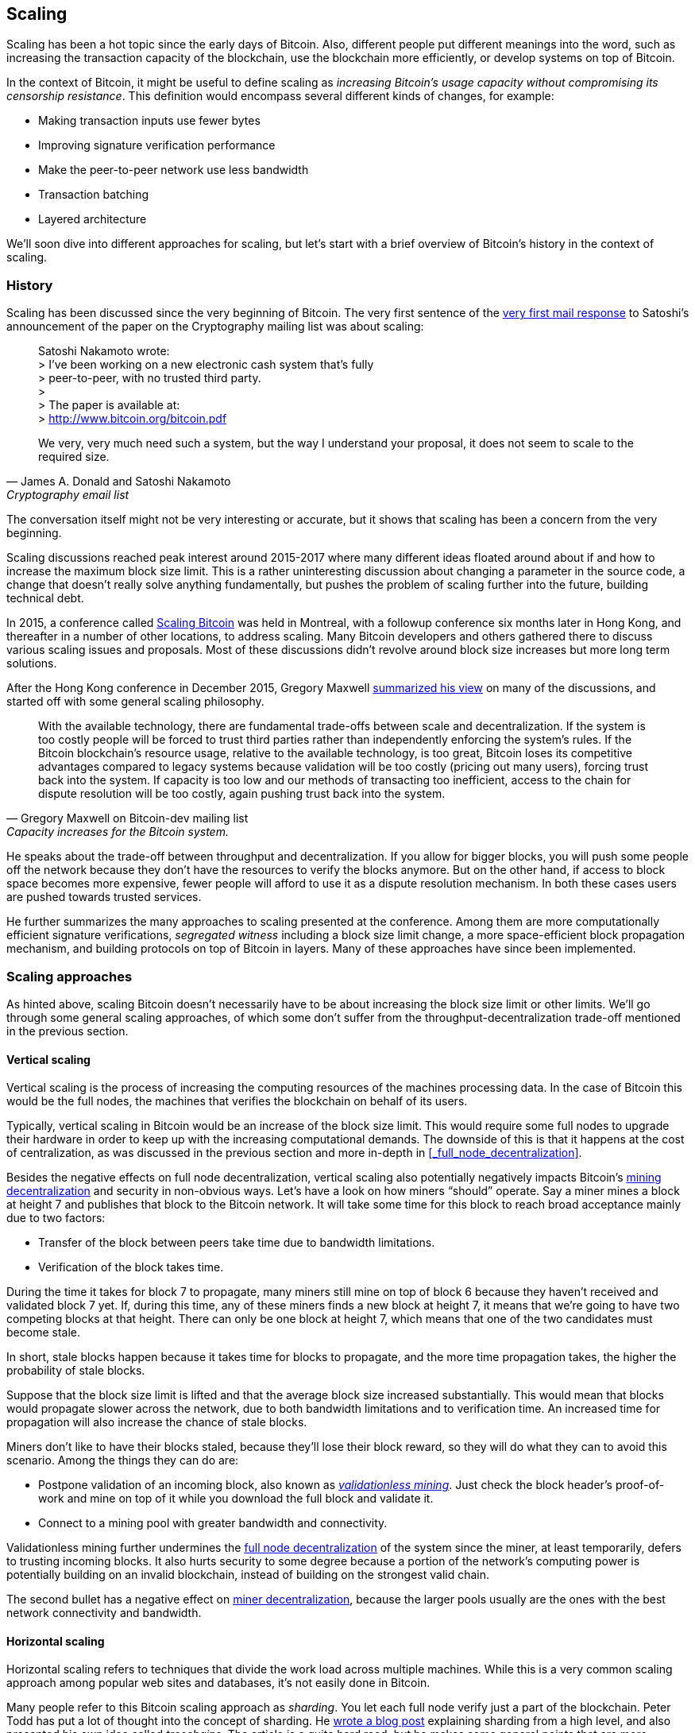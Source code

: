 == Scaling

Scaling has been a hot topic since the early days of Bitcoin. Also,
different people put different meanings into the word, such as
increasing the transaction capacity of the blockchain, use the
blockchain more efficiently, or develop systems on top of Bitcoin.

In the context of Bitcoin, it might be useful to define scaling as
_increasing Bitcoin's usage capacity without compromising its
censorship resistance_. This definition would encompass several
different kinds of changes, for example:

* Making transaction inputs use fewer bytes
* Improving signature verification performance
* Make the peer-to-peer network use less bandwidth
* Transaction batching
* Layered architecture

We'll soon dive into different approaches for scaling, but let's start
with a brief overview of Bitcoin's history in the context of scaling.

=== History

Scaling has been discussed since the very beginning of Bitcoin. The
very first sentence of the
https://satoshi.nakamotoinstitute.org/emails/cryptography/threads/1/#014814[very
first mail response] to Satoshi's announcement of the paper on the
Cryptography mailing list was about scaling:

[quote, James A. Donald and Satoshi Nakamoto, Cryptography email list ]
____
Satoshi Nakamoto wrote: +
> I've been working on a new electronic cash system that's fully +
> peer-to-peer, with no trusted third party. +
> +
> The paper is available at: +
> http://www.bitcoin.org/bitcoin.pdf

We very, very much need such a system, but the way I understand your
proposal, it does not seem to scale to the required size.
____

The conversation itself might not be very interesting or accurate, but
it shows that scaling has been a concern from the very beginning.

Scaling discussions reached peak interest around 2015-2017 where many
different ideas floated around about if and how to increase the
maximum block size limit. This is a rather uninteresting discussion
about changing a parameter in the source code, a change that doesn't
really solve anything fundamentally, but pushes the problem of scaling
further into the future, building technical debt.

In 2015, a conference called https://scalingbitcoin.org/[Scaling
Bitcoin] was held in Montreal, with a followup conference six months
later in Hong Kong, and thereafter in a number of other locations, to
address scaling. Many Bitcoin developers and others gathered there to
discuss various scaling issues and proposals. Most of these
discussions didn't revolve around block size increases but more long
term solutions.

After the Hong Kong conference in December 2015, Gregory Maxwell
https://lists.linuxfoundation.org/pipermail/bitcoin-dev/2015-December/011865.html[summarized
his view] on many of the discussions, and started off with
some general scaling philosophy.

[quote, Gregory Maxwell on Bitcoin-dev mailing list, Capacity increases for the Bitcoin system.]
____
With the available technology, there are fundamental trade-offs
between scale and decentralization. If the system is too costly people
will be forced to trust third parties rather than independently
enforcing the system's rules. If the Bitcoin blockchain’s resource
usage, relative to the available technology, is too great, Bitcoin
loses its competitive advantages compared to legacy systems because
validation will be too costly (pricing out many users), forcing trust
back into the system.  If capacity is too low and our methods of
transacting too inefficient, access to the chain for dispute
resolution will be too costly, again pushing trust back into the
system.
____

He speaks about the trade-off between throughput and
decentralization. If you allow for bigger blocks, you will push some
people off the network because they don't have the resources to verify
the blocks anymore. But on the other hand, if access to block space
becomes more expensive, fewer people will afford to use it as a
dispute resolution mechanism. In both these cases users are pushed
towards trusted services.

He further summarizes the many approaches to scaling presented at the
conference. Among them are more computationally efficient signature
verifications, _segregated witness_ including a block size limit
change, a more space-efficient block propagation mechanism, and
building protocols on top of Bitcoin in layers. Many of these
approaches have since been implemented.

=== Scaling approaches

As hinted above, scaling Bitcoin doesn't necessarily have to be about
increasing the block size limit or other limits. We'll go through some
general scaling approaches, of which some don't suffer from the
throughput-decentralization trade-off mentioned in the previous
section.

==== Vertical scaling

Vertical scaling is the process of increasing the computing resources
of the machines processing data. In the case of Bitcoin this would be
the full nodes, the machines that verifies the blockchain on behalf of
its users.

Typically, vertical scaling in Bitcoin would be an increase of the
block size limit. This would require some full nodes to upgrade their
hardware in order to keep up with the increasing computational
demands. The downside of this is that it happens at the cost of
centralization, as was discussed in the previous section and more
in-depth in <<_full_node_decentralization>>.

Besides the negative effects on full node decentralization, vertical
scaling also potentially negatively impacts Bitcoin's
<<_miner_decentralization,mining decentralization>> and security in
non-obvious ways. Let's have a look on how miners "`should`"
operate. Say a miner mines a block at height 7 and publishes that
block to the Bitcoin network. It will take some time for this block to
reach broad acceptance mainly due to two factors:

* Transfer of the block between peers take time due to bandwidth
  limitations.
* Verification of the block takes time.

During the time it takes for block 7 to propagate, many miners still
mine on top of block 6 because they haven't received and validated
block 7 yet. If, during this time, any of these miners finds a new
block at height 7, it means that we're going to have two competing
blocks at that height. There can only be one block at height 7, which
means that one of the two candidates must become stale.

In short, stale blocks happen because it takes time for blocks to
propagate, and the more time propagation takes, the higher the
probability of stale blocks.

Suppose that the block size limit is lifted and that the average block
size increased substantially. This would mean that blocks would
propagate slower across the network, due to both bandwidth limitations
and to verification time. An increased time for propagation will also
increase the chance of stale blocks.

Miners don't like to have their blocks staled, because they'll lose
their block reward, so they will do what they can to avoid this
scenario. Among the things they can do are:

* Postpone validation of an incoming block, also known as
  <<_the_splits,_validationless mining_>>. Just check the block
  header's proof-of-work and mine on top of it while you download the
  full block and validate it.
* Connect to a mining pool with greater bandwidth and connectivity.

Validationless mining further undermines the
<<_full_node_decentralization, full node decentralization>> of the
system since the miner, at least temporarily, defers to trusting
incoming blocks. It also hurts security to some degree because a
portion of the network's computing power is potentially building on an
invalid blockchain, instead of building on the strongest valid chain.

The second bullet has a negative effect on
<<_miner_decentralization,miner decentralization>>, because the larger
pools usually are the ones with the best network connectivity and
bandwidth.

==== Horizontal scaling

Horizontal scaling refers to techniques that divide the work load
across multiple machines. While this is a very common scaling approach
among popular web sites and databases, it's not easily done in
Bitcoin.

Many people refer to this Bitcoin scaling approach as _sharding_. You
let each full node verify just a part of the blockchain. Peter Todd
has put a lot of thought into the concept of sharding. He
https://petertodd.org/2015/why-scaling-bitcoin-with-sharding-is-very-hard[wrote
a blog post] explaining sharding from a high level, and also presented
his own idea called _treechains_. The article is a quite hard read,
but he makes some general points that are more digestible.

[quote, Peter Todd on his blog, Why Scaling Bitcoin With Sharding Is Very Hard]
____
In sharded systems the “full node defense” doesn’t work, at least
directly. The whole point is that not everyone has all the data, so
you have to decide what happens when it’s not available.
____

Then he explains various ideas on how to tackle sharding, or
horizontal scaling. Towards the end he concludes:

[quote, Peter Todd on his blog, Why Scaling Bitcoin With Sharding Is Very Hard]
____
There’s a big problem though: holy !@#$ is the above complex compared
to Bitcoin! Even the “kiddy” version of sharding - my linearization
scheme rather than zk-SNARKS - is probably one or two orders of
magnitude more complex than using the Bitcoin protocol is right now,
yet right now a huge % of the companies in this space seem to have
thrown their hands up and used centralized API providers
instead. Actually implementing the above and getting it into the hands
of end-users won’t be easy.

On the other hand, decentralization isn’t cheap: using PayPal is one
or two orders of magnitude simpler than the Bitcoin protocol.
____

The conclusion he makes is that sharding _might_ be technically
possible, but it comes at the cost of tremendous complexity. Given the
fact that many users already find Bitcoin too complex and instead use
centralized services, it's going to be hard convincing them to use
something even more complex.

==== Inward scaling

While horizontal and vertical scaling has worked out well historically
in centralized systems like databases and web servers, they don't seem
to be suitable for a decentralized network like Bitcoin due to their
centralizing effects.

An approach that get far too little appreciation is what we can call
_inward scaling_, which translates to "do more with less". It refers
to the constantly ongoing work by many developers to optimize the
algorithms already in place so that we can do more within the existing
limits of the system.

The amount of improvement that's been done through inward scaling is
impressive, to say the least. To give you a high level view of the
improvements over the years, Jameson Lopp
https://blog.lopp.net/bitcoin-core-performance-evolution/[has run
benchmark tests] on blockchain synchronization, comparing many
different versions of Bitcoin Core going back to version 0.8.

.Initial block download performance of various versions of Bitcoin Core. On the Y-axis is the block height synced and on the X-axis is the time it took to sync to that height. Source: https://blog.lopp.net/bitcoin-core-performance-evolution/
image::Bitcoin-Core-Sync-Performance-1.png[{big-width}]

The different lines represents different versions of Bitcoin Core. The
leftmost line is the latest, as of writing, version 22.0 released
September 2021 which took 396 minutes to fully sync, and the rightmost
one is version 0.8 from November 2013 which took 3452 minutes. All of
this, roughly 10x, improvement is due to inward scaling.

The improvements made could be categorized as either space (RAM, disk,
bandwidth, etc) savings or computational savings. Both categories
contribute to the improvements in the diagram above.

A good example of computational improvements can be found in the
https://github.com/bitcoin-core/secp256k1[libsecp256k1] library, which
among other things implements the cryptographic primitives needed to
make and verify digital signatures. Pieter Wuille is one of the
contributors to this library and he
https://twitter.com/pwuille/status/1450471673321381896[wrote a twitter
thread] showcasing the performance improvements made by various pull
requests.

.Performance of signature verification over time, with significant pull requests marked on the timeline. Source: https://twitter.com/pwuille/status/1450471673321381896
image::libsecp256k1speedups.png[{half-width}]

The graph shows the trend for two different 64-bit CPU types, ARM and
x86. The difference in performance is due to the more specialized
instructions available on x86, compared to the ARM architecture which
has fewer more generic instructions. But the general trend is the same
for both architectures. Note that the Y-axis is logarithmic, which
makes the improvements look less impressive than they actually are.

There are also several good examples of where space savings have
contributed to performance improvements. In a
https://murchandamus.medium.com/2-of-3-multisig-inputs-using-pay-to-taproot-d5faf2312ba3[Medium
blog post] about Taproot's contribution to space savings, user Murch
compared how much block space a 2-of-3 threshold signature would
require, both without using Taproot and using Taproot in various ways.

.Space savings for different spending types Taproot and legacy versions.
image::murch-taproot.png[{half-width}]

A 2-of-3 multisig using native segwit would require a total of
104.5+43 vB = 147.5 vB, while the most space conservative Taproot
usage would in the standard use case require only 57.5+43 vB = 100.5
vB, and at worst in rare cases, for example when a standard signer is
not available for some reason, 107.5+43 vB = 150.5 vB. You don't have
to understand all the details of this, but it should give you an idea
of how developers think about space savings. Every little byte counts.

Apart from the inward scaling going on in Bitcoin software, there are
also some ways that users can contribute to inward scaling. They can
make their transactions in more intelligent ways to save on
transaction fees, while simultaneously decreasing their footprints on
full node requirements. Two commonly used techniques are called
transaction batching and output consolidation.

The idea with transaction batching is to combine multiple payments
into one single transaction, instead of using one transaction per
payment. This can save you a lot of fees, and at the same time, reduce
the block space load.

.Transaction batching combines multiple payments into a single transaction to save on fees.
image::tx-batching.png[{big-width}]

Output consolidation means that you take advantage of periods of low
block space demand to combine your outputs into a single output. This
can reduce your fee cost later, when you need to make a payment during
high block space demand.

.Output consolidation. Melt your coins into one big coin when fees are low to save fees later.
image::utxo-consolidation.png[{big-width}]

It may not be obvious how output consolidation contributes to inward
scaling. After all, the total amount of blockchain data even slightly
increases with this method, but the UTXO set, the database that keeps
track of who owns which coins, decreases because you spend more UTXOs
than you create. This alleviates the burden for full nodes to maintain
their UTXO sets.

Unfortunately however, these two techniques of _UTXO management_ could
be bad for your own or your payees' privacy. In the batching case, a
payee will know that all these outputs are from you to other payees
(except possibly the change), and in the UTXO consolidation case, you
reveal that the outputs you consolidate belong to the same wallet. So
you have to make a trade-off between cost efficiency and privacy.

==== Layered scaling

The most impactful approach to scaling is probably layering. The
general idea of layering is that a protocol can settle payments
between users without adding transactions to the blockchain
at all. This was already discussed briefly in <<trustlessness>> and
<<_privacy_measures>>.

A layered protocol is typically started by two or more people agreeing
on a start transaction that's put on the blockchain, as illustrated in
<<fig-scaling-layer>>.

[[fig-scaling-layer]]
.A typical layer 2 protocol on top of Bitcoin, layer 1.
image::scaling-layer.png[]

How this start transaction is created varies widely, but a common
theme is that the participants create a number of semi-signed
transactions that spend the output of the start transaction in
different ways prior to publishing the start transaction. A
semi-signed transaction can be made fully signed and put on the
blockchain if someone misbehaves, to punish them. This keeps the
participants' incentives aligned so that the protocol can work in a
trustless way.

After the start transaction is on the blockchain, the protocol can do
what it's supposed to do, for example super-fast payment between
participants, or some privacy enhancing techniques, or to do more
advanced scripting not supported on Bitcoin's blockchain.

We won't go into more detail on how specific protocols work, but as
you can see in <<fig-scaling-layer>>, the blockchain is rarely used
during the protocol's life cycle. All the juicy action happens
_off-chain_. We've seen how this can be a win for <<privacy,privacy>>
if done right, but it can also be a big win for scalability.

In a https://www.reddit.com/r/Bitcoin/comments/438hx0/a_trip_to_the_moon_requires_a_rocket_with/[Reddit post] titled "`A trip to the moon requires a rocket with
multiple stages or otherwise the rocket equation will eat your
lunch... packing everyone in clown-car style into a trebuchet and
hoping for success is right out.`", Gregory Maxwell explains how
layering is our best shot at getting Bitcoin to scale by orders of
magnitudes.

He starts by emphasizing the fallacy in viewing Visa or Mastercard as
Bitcoin's main competitors and how increasing the maximum block size
is a bad approach to meet said competition. Then he's talking about
how to make some real difference using layers.

[quote, Gregory Maxwell, r/Bitcoin on Reddit]
____
So-- Does that mean that Bitcoin can't be a big winner as a payments
technology? No. But to reach the kind of capacity required to serve
the payments needs of the world we must work more intelligently.

From its very beginning Bitcoin was design to incorporate layers in
secure ways through its smart contracting capability (What, do you
think that was just put there so people could wax-philosophic about
meaningless "DAOs"?). In effect we will use the Bitcoin system as a
highly accessible and perfectly trustworthy robotic judge and conduct
most of our business outside of the court room-- but transact in such
a way that if something goes wrong we have all the evidence and
established agreements so we can be confident that the robotic court
will make it right. (Geek sidebar: If this seems impossible, go read
this old post on transaction cut-through)

This is possible precisely because of the core properties of
Bitcoin. A censorable or reversible base system is not very suitable
to build powerful upper layer transaction processing on top of... and
if the underlying asset isn't sound, there is little point in
transacting with it at all.
____

The analogy with the judge is quite illustrative of how layering
works, and this judge must be incorruptible, and never change her
mind, otherwise the layers above Bitcoin's base layer will not work
reliably.

He later makes a point about centralized services. There's usually no
problem with trusting a central server with trivial amounts of Bitcoin
to get things done. That's also layered scaling.

Many years have past since Maxwell wrote the piece above, and his
words still stand correct. The success of the Lightning Network proves
that layering is indeed a way forward to increase the utility of
Bitcoin.




////
Pieter Wuille: Why use BTC instead of PayPal or CC?
https://bitcoin.stackexchange.com/a/75112/69518




Jonathan Bier - The Block Size War
https://blog.bitmex.com/the-blocksize-war-chapter-1-first-strike/

Pieter - Segregated Witness And Its Impact On Scalability
https://btctranscripts.com/scalingbitcoin/hong-kong-2015/segregated-witness-and-its-impact-on-scalability/
////
////
Adam Back - Scaling Trade-offs
https://btctranscripts.com/misc/adam3us-bitcoin-scaling-tradeoffs/
////


////

Andrew Poelstra- Using The Chain For What Chains Are Good For
"There’s a distinction between validation and execution"
https://btctranscripts.com/scalingbitcoin/stanford-2017/using-the-chain-for-what-chains-are-good-for/
A bit too technical


Jonas Nick - Validation Cost Metric
https://btctranscripts.com/scalingbitcoin/hong-kong-2015/validation-cost-metric/

Peter Todd - Scaling
https://btctranscripts.com/mit-bitcoin-expo/mit-bitcoin-expo-2015/peter-todd-scalability/
https://btctranscripts.com/scalingbitcoin/hong-kong-2015/in-adversarial-environments-blockchains-dont-scale/
5:53:15
How do we scale?
Bubble sort is O(n^2), we might be able to improve it 10x, but not 100x.
Bitcoin as we know it today is bubble sort.
It's not a technical debate, it's politics
Some will lose out for the benefit of others
What can we do? Scaling without transactions
Fundamental improvements:
Sharding etc - NOT EASY
We don't know what the threats are
If we do too good of a job (with scaling/layering) there might not be enough fees for mining rewards, resulting in a less secure base layer.

Gavin Andresen - his take on scaling
https://web.archive.org/web/20150129023502/https://blog.bitcoinfoundation.org/a-scalability-roadmap/


Layered architecture

////
